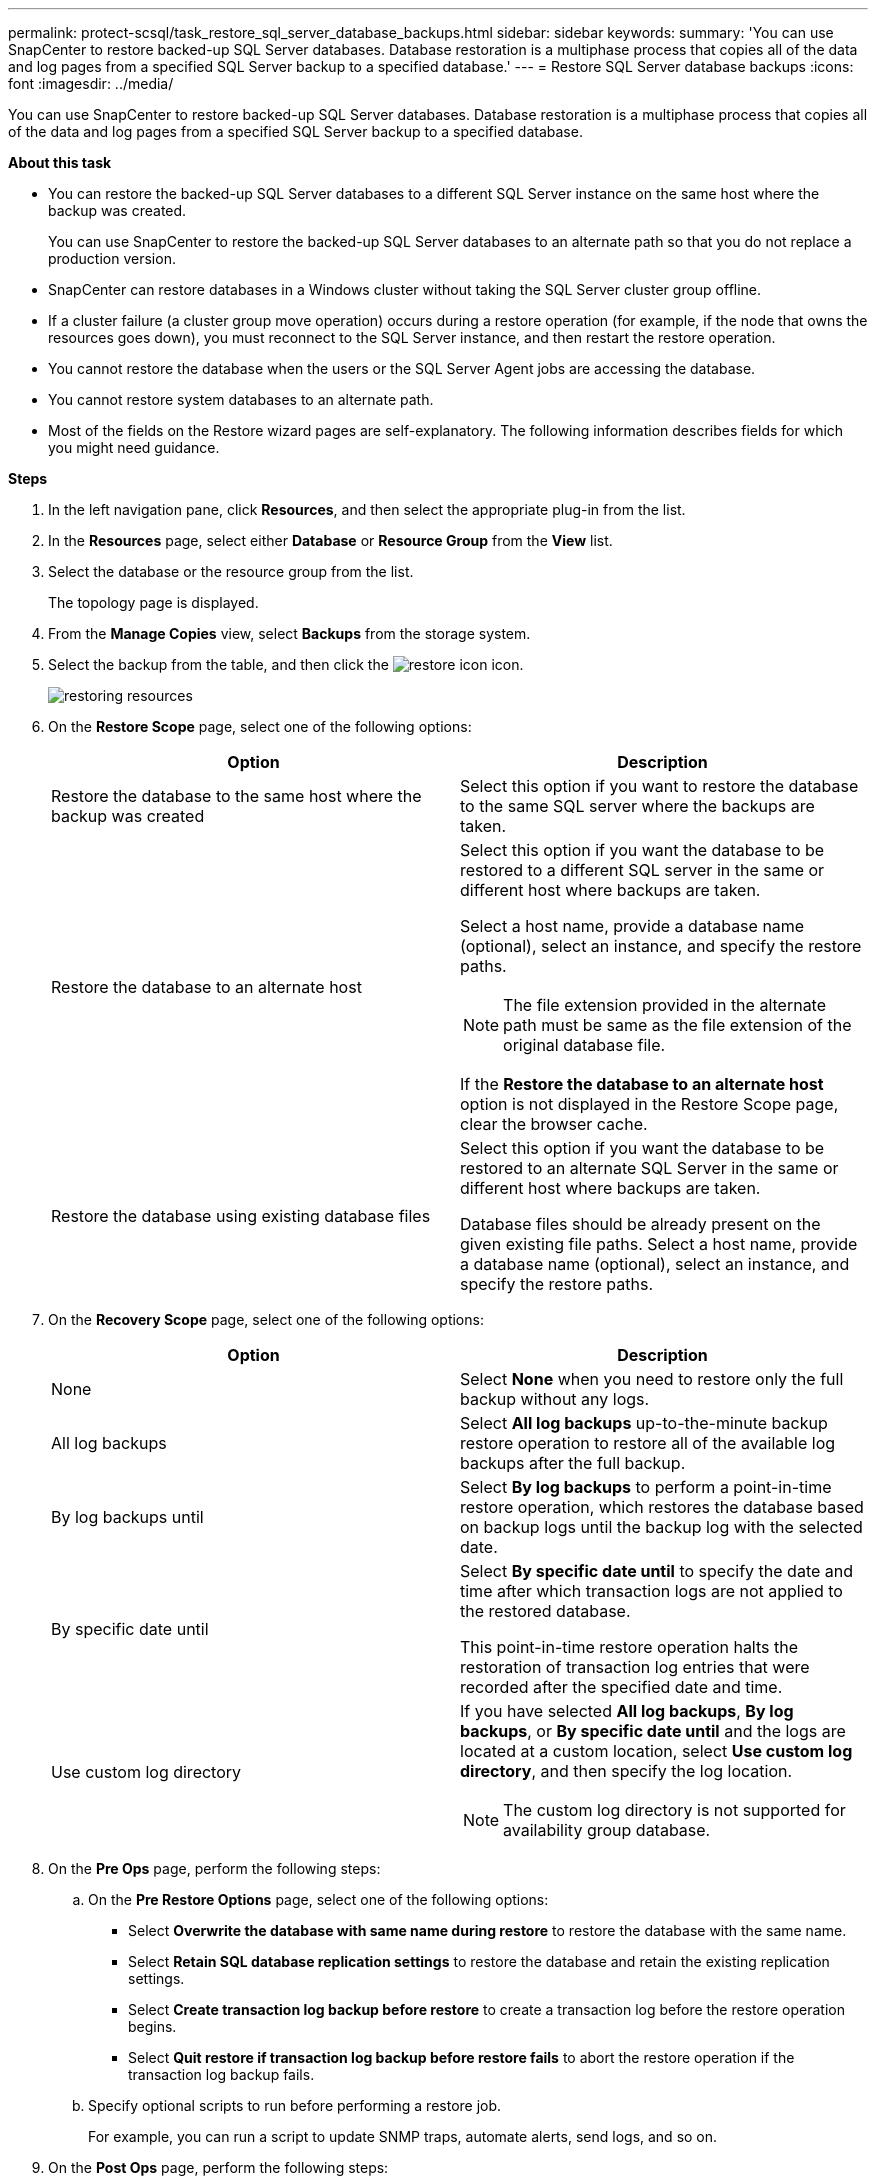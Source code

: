 ---
permalink: protect-scsql/task_restore_sql_server_database_backups.html
sidebar: sidebar
keywords:
summary: 'You can use SnapCenter to restore backed-up SQL Server databases. Database restoration is a multiphase process that copies all of the data and log pages from a specified SQL Server backup to a specified database.'
---
= Restore SQL Server database backups
:icons: font
:imagesdir: ../media/

[.lead]
You can use SnapCenter to restore backed-up SQL Server databases. Database restoration is a multiphase process that copies all of the data and log pages from a specified SQL Server backup to a specified database.

*About this task*

* You can restore the backed-up SQL Server databases to a different SQL Server instance on the same host where the backup was created.
+
You can use SnapCenter to restore the backed-up SQL Server databases to an alternate path so that you do not replace a production version.

* SnapCenter can restore databases in a Windows cluster without taking the SQL Server cluster group offline.
* If a cluster failure (a cluster group move operation) occurs during a restore operation (for example, if the node that owns the resources goes down), you must reconnect to the SQL Server instance, and then restart the restore operation.
* You cannot restore the database when the users or the SQL Server Agent jobs are accessing the database.
* You cannot restore system databases to an alternate path.
* Most of the fields on the Restore wizard pages are self-explanatory. The following information describes fields for which you might need guidance.

*Steps*

. In the left navigation pane, click *Resources*, and then select the appropriate plug-in from the list.
. In the *Resources* page, select either *Database* or *Resource Group* from the *View* list.
. Select the database or the resource group from the list.
+
The topology page is displayed.

. From the *Manage Copies* view, select *Backups* from the storage system.
. Select the backup from the table, and then click the image:../media/restore_icon.gif[restore icon] icon.
+
image::../media/restoring_resource.gif[restoring resources]

. On the *Restore Scope* page, select one of the following options:
+
|===
| Option| Description

a|
Restore the database to the same host where the backup was created
a|
Select this option if you want to restore the database to the same SQL server where the backups are taken.
a|
Restore the database to an alternate host
a|
Select this option if you want the database to be restored to a different SQL server in the same or different host where backups are taken.

Select a host name, provide a database name (optional), select an instance, and specify the restore paths.

NOTE: The file extension provided in the alternate path must be same as the file extension of the original database file.

If the *Restore the database to an alternate host* option is not displayed in the Restore Scope page, clear the browser cache.
a|
Restore the database using existing database files
a|
Select this option if you want the database to be restored to an alternate SQL Server in the same or different host where backups are taken.

Database files should be already present on the given existing file paths.    Select a host name, provide a database name (optional), select an instance, and specify the restore paths.
|===

. On the *Recovery Scope* page, select one of the following options:
+
|===
| Option| Description

a|
None
a|
Select *None* when you need to restore only the full backup without any logs.
a|
All log backups
a|
Select *All log backups* up-to-the-minute backup restore operation to restore all of the available log backups after the full backup.
a|
By log backups until
a|
Select *By log backups* to perform a point-in-time restore operation, which restores the database based on backup logs until the backup log with the selected date.
a|
By specific date until
a|
Select *By specific date until* to specify the date and time after which transaction logs are not applied to the restored database.

This point-in-time restore operation halts the restoration of transaction log entries that were recorded after the specified date and time.
a|
Use custom log directory
a|
If you have selected *All log backups*, *By log backups*, or *By specific date until* and the logs are located at a custom location, select *Use custom log directory*, and then specify the log location.

NOTE: The custom log directory is not supported for availability group database.
|===

. On the *Pre Ops* page, perform the following steps:
 .. On the *Pre Restore Options* page, select one of the following options:
  *** Select *Overwrite the database with same name during restore* to restore the database with the same name.
  *** Select *Retain SQL database replication settings* to restore the database and retain the existing replication settings.
  *** Select *Create transaction log backup before restore* to create a transaction log before the restore operation begins.
  *** Select *Quit restore if transaction log backup before restore fails* to abort the restore operation if the transaction log backup fails.
 .. Specify optional scripts to run before performing a restore job.
+
For example, you can run a script to update SNMP traps, automate alerts, send logs, and so on.
. On the *Post Ops* page, perform the following steps:
 .. In the Choose database state after restore completes section, select one of the following options:
  *** Select *Operational, but unavailable for restoring additional transaction logs* if you are restoring all of the necessary backups now.
+
This is the default behavior, which leaves the database ready for use by rolling back the uncommitted transactions. You cannot restore additional transaction logs until you create a backup.

  *** Select *Non-operational, but available for restoring additional transactional logs* to leave the database non-operational without rolling back the uncommitted transactions.
+
Additional transaction logs can be restored. You cannot use the database until it is recovered.

  *** Select *Read-only mode, available for restoring additional transactional logs* to leave the database in read-only mode.
+
This option undoes uncommitted transactions, but saves the undone actions in a standby file so that recovery effects can be reverted.
+
If the Undo directory option is enabled, more transaction logs are restored. If the restore operation for the transaction log is unsuccessful, the changes can be rolled back. The SQL Server documentation contains more information.
 .. Specify optional scripts to run after performing a restore job.
+
For example, you can run a script to update SNMP traps, automate alerts, send logs, and so on.
. On the *Notification* page, from the *Email preference* drop-down list, select the scenarios in which you want to send the emails.
+
You must also specify the sender and receiver email addresses, and the subject of the email.

. Review the summary, and then click *Finish*.
. Monitor the restore process by using the *Monitor* > *Jobs* page.

*Find more information*

link:task_restore_and_recover_resources_using_powershell_cmdlets_for_sql.html[Restore and recover resources using PowerShell cmdlets]

link:task_restore_a_sql_server_database_from_secondary_storage.html[Restore an SQL Server database from secondary storage]
